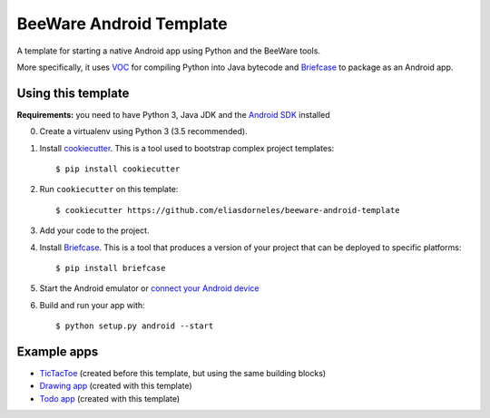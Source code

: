 BeeWare Android Template
========================

A template for starting a native Android app using Python and the BeeWare tools.

More specifically, it uses `VOC`_ for compiling Python into Java bytecode
and `Briefcase`_ to package as an Android app.

Using this template
-------------------

**Requirements:** you need to have Python 3, Java JDK and the `Android SDK`_ installed

0. Create a virtualenv using Python 3 (3.5 recommended).

1. Install `cookiecutter`_. This is a tool used to bootstrap complex project
   templates::

    $ pip install cookiecutter

2. Run ``cookiecutter`` on this template::

    $ cookiecutter https://github.com/eliasdorneles/beeware-android-template

3. Add your code to the project.

4. Install `Briefcase`_. This is a tool that produces a version of your
   project that can be deployed to specific platforms::

    $ pip install briefcase

5. Start the Android emulator or `connect your Android device`_

6.  Build and run your app with::

    $ python setup.py android --start



Example apps
------------

* `TicTacToe`_ (created before this template, but using the same building blocks)
* `Drawing app`_ (created with this template)
* `Todo app`_ (created with this template)

.. _cookiecutter: https://github.com/audreyr/cookiecutter
.. _briefcase: https://github.com/pybee/briefcase
.. _VOC: https://github.com/pybee/voc
.. _TicTacToe: https://github.com/eliasdorneles/tictactoe-voc
.. _Drawing app: https://github.com/eliasdorneles/drawingapp-voc
.. _Todo app: https://github.com/eliasdorneles/todoapp-voc
.. _Android SDK: https://developer.android.com/studio/index.html#downloads
.. _APK: https://en.wikipedia.org/wiki/Android_application_package
.. _connect your Android device: https://code.tutsplus.com/articles/connecting-physical-android-devices-to-your-development-machine--mobile-12376
